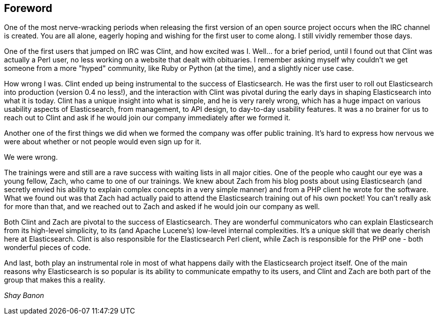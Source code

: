 [[foreword_id]]
[preface]
== Foreword

One of the most nerve-wracking periods when releasing the first version of an open source project occurs when the IRC channel is created. You are all alone, eagerly hoping and wishing for the first user to come along. I still vividly remember those days. 

One of the first users that jumped on IRC was Clint, and how excited was I. Well... for a brief period, until I found out that Clint was actually a Perl user, no less working on a website that dealt with obituaries. I remember asking myself why couldn't we get someone from a more "hyped" community, like Ruby or Python (at the time), and a slightly nicer use case.

How wrong I was. Clint ended up being instrumental to the success of Elasticsearch. He was the first user to roll out Elasticsearch into production (version 0.4 no less!), and the interaction with Clint was pivotal during the early days in shaping Elasticsearch into what it is today. Clint has a unique insight into what is simple, and he is very rarely wrong, which has a huge impact on various usability aspects of Elasticsearch, from management, to API design, to day-to-day usability features. It was a no brainer for us to reach out to Clint and ask if he would join our company immediately after we formed it.

Another one of the first things we did when we formed the company was offer public training. It's hard to express how nervous we were about whether or not people would even sign up for it. 

We were wrong. 

The trainings were and still are a rave success with waiting lists in all major cities. One of the people who caught our eye was a young fellow, Zach, who came to one of our trainings. We knew about Zach from his blog posts about using Elasticsearch (and secretly envied his ability to explain complex concepts in a very simple manner) and from a PHP client he wrote for the software. What we found out was that Zach had actually paid to attend the Elasticsearch training out of his own pocket! You can't really ask for more than that, and we reached out to Zach and asked if he would join our company as well.

Both Clint and Zach are pivotal to the success of Elasticsearch. They are wonderful communicators who can explain Elasticsearch from its high-level simplicity, to its (and Apache Lucene's) low-level internal complexities. It's a unique skill that we dearly cherish here at Elasticsearch. Clint is also responsible for the Elasticsearch Perl client, while Zach is responsible for the PHP one -  both wonderful pieces of code.

And last, both play an instrumental role in most of what happens daily with the Elasticsearch project itself. One of the main reasons why Elasticsearch is so popular is its ability to communicate empathy to its users, and Clint and Zach are both part of the group that makes this a reality.

_Shay Banon_

